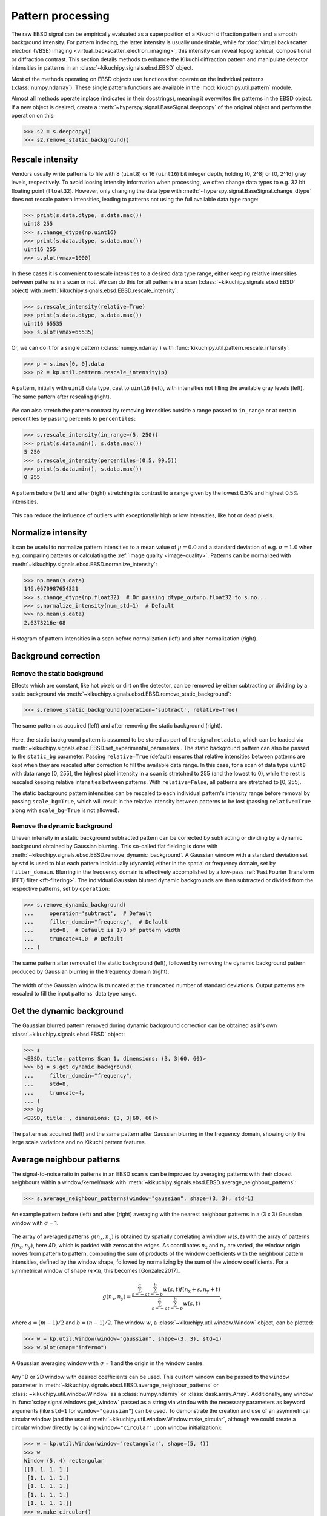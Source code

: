 ==================
Pattern processing
==================

The raw EBSD signal can be empirically evaluated as a superposition of a Kikuchi
diffraction pattern and a smooth background intensity. For pattern indexing, the
latter intensity is usually undesirable, while for :doc:`virtual backscatter
electron (VBSE) imaging <virtual_backscatter_electron_imaging>`, this intensity
can reveal topographical, compositional or diffraction contrast. This section
details methods to enhance the Kikuchi diffraction pattern and manipulate
detector intensities in patterns in an :class:`~kikuchipy.signals.ebsd.EBSD`
object.

Most of the methods operating on EBSD objects use functions that operate on the
individual patterns (:class:`numpy.ndarray`). These single pattern functions are
available in the :mod:`kikuchipy.util.pattern` module.

Almost all methods operate inplace (indicated in their docstrings), meaning it
overwrites the patterns in the EBSD object. If a new object is desired, create a
:meth:`~hyperspy.signal.BaseSignal.deepcopy` of the original object and perform
the operation on this:

.. code-block::

    >>> s2 = s.deepcopy()
    >>> s2.remove_static_background()

.. _rescale-intensity:

Rescale intensity
=================

Vendors usually write patterns to file with 8 (``uint8``) or 16 (``uint16``) bit
integer depth, holding [0, 2^8] or [0, 2^16] gray levels, respectively. To avoid
loosing intensity information when processing, we often change data types to
e.g. 32 bit floating point (``float32``). However, only changing the data type
with :meth:`~hyperspy.signal.BaseSignal.change_dtype` does not rescale pattern
intensities, leading to patterns not using the full available data type range:

.. code-block::

    >>> print(s.data.dtype, s.data.max())
    uint8 255
    >>> s.change_dtype(np.uint16)
    >>> print(s.data.dtype, s.data.max())
    uint16 255
    >>> s.plot(vmax=1000)

In these cases it is convenient to rescale intensities to a desired data type
range, either keeping relative intensities between patterns in a scan or not. We
can do this for all patterns in a scan (:class:`~kikuchipy.signals.ebsd.EBSD`
object) with :meth:`kikuchipy.signals.ebsd.EBSD.rescale_intensity`:

.. code-block::

    >>> s.rescale_intensity(relative=True)
    >>> print(s.data.dtype, s.data.max())
    uint16 65535
    >>> s.plot(vmax=65535)

Or, we can do it for a single pattern (:class:`numpy.ndarray`) with
:func:`kikuchipy.util.pattern.rescale_intensity`:

.. code-block::

    >>> p = s.inav[0, 0].data
    >>> p2 = kp.util.pattern.rescale_intensity(p)

.. _fig-rescale-intensities:

.. figure:: _static/image/pattern_processing/rescale_intensities.jpg
    :align: center
    :width: 100%

    A pattern, initially with ``uint8`` data type, cast to ``uint16`` (left),
    with intensities not filling the available gray levels (left). The same
    pattern after rescaling (right).

We can also stretch the pattern contrast by removing intensities outside a range
passed to ``in_range`` or at certain percentiles by passing percents to
``percentiles``:

.. code-block::

    >>> s.rescale_intensity(in_range=(5, 250))
    >>> print(s.data.min(), s.data.max())
    5 250
    >>> s.rescale_intensity(percentiles=(0.5, 99.5))
    >>> print(s.data.min(), s.data.max())
    0 255

.. _fig-contrast-stretching:

.. figure:: _static/image/pattern_processing/contrast_stretching.jpg
    :align: center
    :width: 100%

    A pattern before (left) and after (right) stretching its contrast to a range
    given by the lowest 0.5% and highest 0.5% intensities.

This can reduce the influence of outliers with exceptionally high or low
intensities, like hot or dead pixels.

.. _normalize-intensity:

Normalize intensity
===================

It can be useful to normalize pattern intensities to a mean value of
:math:`\mu = 0.0` and a standard deviation of e.g. :math:`\sigma = 1.0` when
e.g. comparing patterns or calculating the :ref:`image quality <image-quality>`.
Patterns can be normalized with
:meth:`~kikuchipy.signals.ebsd.EBSD.normalize_intensity`:

.. code-block::

    >>> np.mean(s.data)
    146.0670987654321
    >>> s.change_dtype(np.float32)  # Or passing dtype_out=np.float32 to s.no...
    >>> s.normalize_intensity(num_std=1)  # Default
    >>> np.mean(s.data)
    2.6373216e-08

.. figure:: _static/image/pattern_processing/normalize_intensity.jpg
    :align: center
    :width: 100%

    Histogram of pattern intensities in a scan before normalization (left) and
    after normalization (right).

.. _background-correction:

Background correction
=====================

.. _remove-static-background:

Remove the static background
----------------------------

Effects which are constant, like hot pixels or dirt on the detector, can be
removed by either subtracting or dividing by a static background via
:meth:`~kikuchipy.signals.ebsd.EBSD.remove_static_background`:

.. code-block::

    >>> s.remove_static_background(operation='subtract', relative=True)

.. _fig-static-background-correction:

.. figure:: _static/image/pattern_processing/static_correction.jpg
    :align: center
    :width: 100%

    The same pattern as acquired (left) and after removing the static background
    (right).

Here, the static background pattern is assumed to be stored as part of the
signal ``metadata``, which can be loaded via
:meth:`~kikuchipy.signals.ebsd.EBSD.set_experimental_parameters`. The static
background pattern can also be passed to the ``static_bg`` parameter. Passing
``relative=True`` (default) ensures that relative intensities between patterns
are kept when they are rescaled after correction to fill the available data
range. In this case, for a scan of data type ``uint8`` with data range [0, 255],
the highest pixel intensity in a scan is stretched to 255 (and the lowest to 0),
while the rest is rescaled keeping relative intensities between patterns. With
``relative=False``, all patterns are stretched to [0, 255].

The static background pattern intensities can be rescaled to each individual
pattern's intensity range before removal by passing ``scale_bg=True``, which
will result in the relative intensity between patterns to be lost (passing
``relative=True`` along with ``scale_bg=True`` is not allowed).

.. _remove-dynamic-background:

Remove the dynamic background
-----------------------------

Uneven intensity in a static background subtracted pattern can be corrected by
subtracting or dividing by a dynamic background obtained by Gaussian blurring.
This so-called flat fielding is done with
:meth:`~kikuchipy.signals.ebsd.EBSD.remove_dynamic_background`. A Gaussian
window with a standard deviation set by ``std`` is used to blur each pattern
individually (dynamic) either in the spatial or frequency domain, set by
``filter_domain``. Blurring in the frequency domain is effectively accomplished
by a low-pass :ref:`Fast Fourier Transform (FFT) filter <fft-filtering>`. The
individual Gaussian blurred dynamic backgrounds are then subtracted or divided
from the respective patterns, set by ``operation``:

.. code-block::

    >>> s.remove_dynamic_background(
    ...     operation='subtract',  # Default
    ...     filter_domain="frequency",  # Default
    ...     std=8,  # Default is 1/8 of pattern width
    ...     truncate=4.0  # Default
    ... )

.. _fig-dynamic-background-correction:

.. figure:: _static/image/pattern_processing/dynamic_correction.jpg
    :align: center
    :width: 100%

    The same pattern after removal of the static background (left), followed by
    removing the dynamic background pattern produced by Gaussian blurring in the
    frequency domain (right).

The width of the Gaussian window is truncated at the ``truncated`` number of
standard deviations. Output patterns are rescaled to fill the input patterns'
data type range.

.. _get-dynamic-background:

Get the dynamic background
==========================

The Gaussian blurred pattern removed during dynamic background correction can
be obtained as it's own :class:`~kikuchipy.signals.ebsd.EBSD` object:

.. code-block::

    >>> s
    <EBSD, title: patterns Scan 1, dimensions: (3, 3|60, 60)>
    >>> bg = s.get_dynamic_background(
    ...     filter_domain="frequency",
    ...     std=8,
    ...     truncate=4,
    ... )
    >>> bg
    <EBSD, title: , dimensions: (3, 3|60, 60)>

.. figure:: _static/image/pattern_processing/get_dynamic_background.jpg
    :align: center
    :width: 100%

    The pattern as acquired (left) and the same pattern after Gaussian blurring
    in the frequency domain, showing only the large scale variations and no
    Kikuchi pattern features.

.. _pattern-averaging:

Average neighbour patterns
==========================

The signal-to-noise ratio in patterns in an EBSD scan ``s`` can be improved by
averaging patterns with their closest neighbours within a window/kernel/mask
with :meth:`~kikuchipy.signals.ebsd.EBSD.average_neighbour_patterns`:

.. code-block::

    >>> s.average_neighbour_patterns(window="gaussian", shape=(3, 3), std=1)

.. _fig-average-neighbour-patterns:

.. figure:: _static/image/pattern_processing/average_neighbour_pattern.jpg
    :align: center
    :width: 100%

    An example pattern before (left) and after (right) averaging with the
    nearest neighbour patterns in a (3 x 3) Gaussian window with :math:`\sigma`
    = 1.

The array of averaged patterns :math:`g(n_{\mathrm{x}}, n_{\mathrm{y}})` is
obtained by spatially correlating a window :math:`w(s, t)` with the array of
patterns :math:`f(n_{\mathrm{x}}, n_{\mathrm{y}})`, here 4D, which is padded
with zeros at the edges. As coordinates :math:`n_{\mathrm{x}}` and
:math:`n_{\mathrm{y}}` are varied, the window origin moves from pattern to
pattern, computing the sum of products of the window coefficients with the
neighbour pattern intensities, defined by the window shape, followed by
normalizing by the sum of the window coefficients. For a symmetrical window of
shape :math:`m \times n`, this becomes [Gonzalez2017]_

.. math::

    g(n_{\mathrm{x}}, n_{\mathrm{y}}) =
    \frac{\sum_{s=-a}^a\sum_{t=-b}^b{w(s, t)
    f(n_{\mathrm{x}} + s, n_{\mathrm{y}} + t)}}
    {\sum_{s=-a}^a\sum_{t=-b}^b{w(s, t)}},

where :math:`a = (m - 1)/2` and :math:`b = (n - 1)/2`. The window :math:`w`, a
:class:`~kikuchipy.util.window.Window` object, can be plotted:

.. code-block::

    >>> w = kp.util.Window(window="gaussian", shape=(3, 3), std=1)
    >>> w.plot(cmap="inferno")

.. _fig-averaging-window:

.. figure:: _static/image/pattern_processing/window_gaussian_std1.png
    :align: center
    :width: 50%

    A Gaussian averaging window with :math:`\sigma` = 1 and the origin in the
    window centre.

Any 1D or 2D window with desired coefficients can be used. This custom window
can be passed to the ``window`` parameter in
:meth:`~kikuchipy.signals.ebsd.EBSD.average_neighbour_patterns` or
:class:`~kikuchipy.util.window.Window` as a :class:`numpy.ndarray` or
:class:`dask.array.Array`. Additionally, any window in
:func:`scipy.signal.windows.get_window` passed as a string via ``window`` with
the necessary parameters as keyword arguments (like ``std=1`` for
``window="gaussian"``) can be used. To demonstrate the creation and use of an
asymmetrical circular window (and the use of
:meth:`~kikuchipy.util.window.Window.make_circular`, although we could create a
circular window directly by calling ``window="circular"`` upon window
initialization):

.. code-block::

    >>> w = kp.util.Window(window="rectangular", shape=(5, 4))
    >>> w
    Window (5, 4) rectangular
    [[1. 1. 1. 1.]
     [1. 1. 1. 1.]
     [1. 1. 1. 1.]
     [1. 1. 1. 1.]
     [1. 1. 1. 1.]]
    >>> w.make_circular()
    >>> w
    Window (5, 4) circular
    [[0. 0. 1. 0.]
     [0. 1. 1. 1.]
     [1. 1. 1. 1.]
     [0. 1. 1. 1.]
     [0. 0. 1. 0.]]
    >>> s.average_neighbour_patterns(w)
    >>> figure, image, colorbar = w.plot()

.. figure:: _static/image/pattern_processing/window_circular_54.png
    :align: center
    :width: 40%

    A circular averaging window. Note the location of the origin (0, 0).

.. note::

    Neighbour pattern averaging increases the virtual interaction volume of the
    electron beam with the sample, leading to a potential loss in spatial
    resolution. Averaging may in some cases, like on grain boundaries, mix two
    or more different diffraction patterns, which might be unwanted. See
    [Wright2015]_ for a discussion of this concern.

.. [Wright2015]
    S. I. Wright, M. M. Nowell, S. P. Lindeman, P. P. Camus, M. De Graef, M. A.
    Jackson, "Introduction and comparison of new EBSD post-processing
    methodologies," *Ultramicroscopy* **159** (2015), doi:
    https://doi.org/10.1016/j.ultramic.2015.08.001.

.. _adaptive-histogram-equalization:

Adaptive histogram equalization
===============================

Enhancing the pattern contrast with adaptive histogram equalization has been
found useful when comparing patterns for dictionary indexing [Marquardt2017]_.
With :meth:`~kikuchipy.signals.ebsd.EBSD.adaptive_histogram_equalization`, the
intensities in the pattern histogram are spread to cover the available range,
e.g. [0, 255] for patterns of ``uint8`` data type:

.. code-block:: python

    >>> s.adaptive_histogram_equalization(kernel_size=(15, 15))

.. _fig-adapthist:

.. figure:: _static/image/pattern_processing/adapthist.jpg
    :align: center
    :width: 100%

    The same pattern after dynamic correction (left) followed by adaptive
    histogram equalization (right).

The ``kernel_size`` parameter determines the size of the contextual regions. See
e.g. Fig. 5 in [Jackson2019]_, also available via `EMsoft's GitHub repository
wiki
<https://github.com/EMsoft-org/EMsoft/wiki/DItutorial#52-determination-of-pattern-pre-processing-parameters>`_,
for the effect of varying ``kernel_size``.

.. [Marquardt2017]
    K. Marquardt, M. De Graef, S. Singh, H. Marquardt, A. Rosenthal,
    S. Koizuimi, "Quantitative electron backscatter diffraction (EBSD) data
    analyses using the dictionary indexing (DI) approach: Overcoming indexing
    difficulties on geological materials," *American Mineralogist* **102**
    (2017), doi: https://doi.org/10.2138/am-2017-6062.

.. [Jackson2019]
    M. A. Jackson, E. Pascal, M. De Graef, "Dictionary Indexing of Electron
    Back-Scatter Diffraction Patterns: a Hands-On Tutorial," *Integrating
    Materials and Manufacturing Innovation* **8** (2019), doi:
    https://doi.org/10.1007/s40192-019-00137-4.

.. _fft-filtering:

Filtering in the frequency domain
=================================

Filtering of patterns in the frequency domain can be done with
:meth:`~kikuchipy.signals.ebsd.EBSD.fft_filter`. This method takes a spatial
kernel defined in the spatial domain, or a transfer function defined in the
frequency domain, in the ``transfer_function`` argument as a
:class:`numpy.ndarray` or a :class:`~kikuchipy.util.window.Window`. Which domain
the transfer function is defined in must be passed to the ``function_domain``
argument. Whether to shift zero-frequency components to the centre of the FFT
can also be controlled via ``shift``, but note that this is only used when
``function_domain="frequency"``.

Popular uses of filtering of EBSD patterns in the frequency domain include
removing large scale variations across the detector with a Gaussian high pass
filter, or removing high frequency noise with a Gaussian low pass filter. These
particular functions are readily available via
:class:`~kikuchipy.util.window.Window`:

.. code-block::

    >>> pattern_shape = s.axes_manager.signal_shape[::-1]
    >>> w_low = kp.util.Window("lowpass", c=22, w_c=10, shape=pattern_shape)
    >>> w_high = kp.util.Window("highpass", c=3, w_c=2, shape=pattern_shape)
    >>> w = w_low * w_high
    >>> import matplotlib.pyplot as plt
    >>> plt.imshow(w)
    >>> plt.colorbar()
    >>> plt.figure()
    >>> plt.plot(w[pattern_shape[0] // 2:, :])

.. _fig-fft-filter-highlowpass:

.. figure:: _static/image/pattern_processing/fft_filter_highlowpass.jpg
    :align: center
    :width: 80%

    The product of the combined high and low pass transfer functions defined in
    the frequency domain (left), and the intensity profile across its centre
    (right).

Then, to multiply the FFT of each pattern with this transfer function, and
subsequently computing the inverse FFT (IFFT), we use
:meth:`~kikuchipy.signals.ebsd.EBSD.fft_filter`, and remember to shift the
zero-frequency components to the centre of the FFT:

.. code-block::

    >>> s.fft_filter(
    ...     transfer_function=w, function_domain="frequency", shift=True)

.. _fig-fft-filter-highlowpass-result:

.. figure:: _static/image/pattern_processing/fft_filter_highlowpass_result.jpg
    :align: center
    :width: 100%

    The same pattern before (left) and after (right) filtering with a
    :ref:`combined high and low pass Gaussian transfer function
    <fig-fft-filter-highlowpass>`.

Note that filtering with a spatial kernel in the frequency domain, after
creating the kernel's transfer function via FFT, and computing the IFFT, is, in
this case, the same as spatially correlating the kernel with the pattern. Let's
demonstrate this by attempting to sharpen a pattern with a Laplacian kernel in
both the spatial and frequency domains and comparing the results (this is a
purely illustrative example, and perhaps not that practically useful):

.. code-block::

    >>> w_laplacian = np.array([[-1, -1, -1], [-1, 8, -1], [-1, -1, -1]])
    >>> p = s.inav[0, 0].deepcopy().data.astype(np.float32)
    >>> s.fft_filter(transfer_function=w_laplacian, function_domain="spatial")

    >>> from scipy.ndimage import correlate
    >>> p_filt = correlate(w, weights=w_laplacian)
    >>> p_filt_resc = kp.util.pattern.rescale_intensity(
    ...     p_filt, dtype_out=np.uint8)

.. _fig-fft-filter-laplacian:

.. figure:: _static/image/pattern_processing/fft_filter_laplacian.jpg
    :align: center
    :width: 100%

    The result of correlating a pattern with a Laplacian sharpening kernel
    (left). The exact same result is obtained by filtering in the frequency
    domain with the kernel's transfer function and subsequently computing the
    IFFT (right).

Note also that :meth:`~kikuchipy.signals.ebsd.EBSD.fft_filter` performs the
filtering on the patterns with data type ``np.float32``, and therefore have to
rescale back to the pattern's original data type if necessary.
